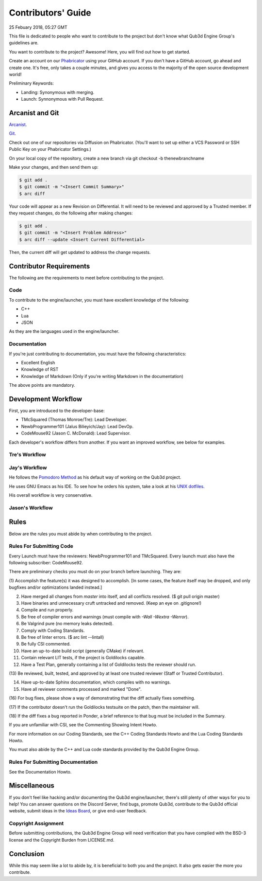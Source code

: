 Contributors' Guide
###########################

25 Febuary 2018, 05:27 GMT

This file is dedicated to people who want to
contribute to the project but don't know what
Qub3d Engine Group's guidelines are.

You want to contribute to the project? Awesome!
Here, you will find out how to get started.

Create an account on our `Phabricator <`https://phab.qub3d.org>`_
using your GitHub account. If you don't have a GitHub
account, go ahead and create one. It's free, only takes
a couple minutes, and gives you access to the majority
of the open source development world!

Preliminary Keywords:

- Landing: Synonymous with merging.

- Launch: Synnonymous with Pull Request.


Arcanist and Git
==============================

`Arcanist <`https://secure.phabricator.com/book/phabricator/article/arcanist/>`_.

`Git <`https://git-scm.com>`_.

Check out one of our repositories via Diffusion on Phabricator.
(You'll want to set up either a VCS Password or SSH Public
Key on your Phabricator Settings.)

On your local copy of the repository, create a new branch via 
git checkout -b thenewbranchname

Make your changes, and then send them up:

..  code-block:: bash

    $ git add .
    $ git commit -m "<Insert Commit Summary>"
    $ arc diff

Your code will appear as a new Revision on Differential.
It will need to be reviewed and approved by a Trusted member.
If they request changes, do the following after making changes:

..  code-block:: bash

    $ git add .
    $ git commit -m "<Insert Problem Address>"
    $ arc diff --update <Insert Current Differential>

Then, the current diff will get updated to address the change
requests.


Contributor Requirements
==============================

The following are the requirements to meet before contributing
to the project.


Code
-----

To contribute to the engine/launcher, you must have excellent
knowledge of the following:

- C++

- Lua

- JSON

As they are the languages used in the engine/launcher.


Documentation
--------------

If you're just contributing to documentation, you must have the
following characteristics:

- Excellent English

- Knowledge of RST

- Knowledge of Markdown (Only if you're writing Markdown in the
  documentation)

The above points are mandatory.


Development Workflow
==============================

First, you are introduced to the developer-base:

- TMcSquared (Thomas Monroe/Tre): Lead Developer.
- NewbProgrammer101 (Jalus Bilieyich/Jay): Lead DevOp.
- CodeMouse92 (Jason C. McDonald): Lead Supervisor.

Each developer's workflow differs from another. If you want an
improved workflow, see below for examples.


Tre's Workflow
---------------


Jay's Workflow
---------------

He follows the `Pomodoro Method <`https://en.wikipedia.org/wiki/Pomodoro_Method>`_
as his default way of working on the Qub3d project.

He uses GNU Emacs as his IDE. To see how he orders his system,
take a look at his `UNIX dotfiles <`https://github.com/NewbProgrammer101/dotfiles>`_.

His overall workflow is very conservative.


Jason's Workflow
-----------------


Rules
==============================

Below are the rules you must abide by when contributing
to the project.


Rules For Submitting Code
--------------------------

Every Launch must have the reviewers: NewbProgrammer101 and TMcSquared.
Every launch must also have the following subscriber: CodeMouse92.

There are preliminary checks you must do on your branch before launching.
They are:

(1) Accomplish the feature(s) it was designed to accomplish. [In some cases, the feature
itself may be dropped, and only bugfixes and/or optimizations landed instead.]

(2) Have merged all changes from `master` into itself, and all conflicts resolved. ($ git pull origin master)

(3) Have binaries and unnecessary cruft untracked and removed. (Keep an eye on .gitignore!)

(4) Compile and run properly.

(5) Be free of compiler errors and warnings (must compile with `-Wall -Wextra -Werror`).

(6) Be Valgrind pure (no memory leaks detected).

(7) Comply with Coding Standards.

(8) Be free of linter errors. ($ arc lint --lintall)

(9) Be fully CSI commented.

(10) Have an up-to-date build script (generally CMake) if relevant.

(11) Contain relevant LIT tests, if the project is Goldilocks capable.

(12) Have a Test Plan, generally containing a list of Goldilocks tests the reviewer should run.

(13) Be reviewed, built, tested, and approved by at least one trusted reviewer
(Staff or Trusted Contributor).

(14) Have up-to-date Sphinx documentation, which compiles with no warnings.

(15) Have all reviewer comments processed and marked "Done".

(16) For bug fixes, please show a way of demonstrating that the
diff actually fixes something.

(17) If the contributor doesn't run the Goldilocks
testsuite on the patch, then the maintainer will.

(18) If the diff fixes a bug reported in Ponder, a brief reference
to that bug must be included in the Summary.


If you are unfamiliar with CSI, see the Commenting Showing Intent Howto.

For more information on our Coding Standards, see the C++ Coding Standards Howto and
the Lua Coding Standards Howto.

You must also abide by the C++ and Lua code standards provided by the Qub3d Engine Group.


Rules For Submitting Documentation
-----------------------------------

See the Documentation Howto.


Miscellaneous
==============================

If you don't feel like hacking and/or documenting the Qub3d
engine/launcher, there's still plenty of other ways for you to help!
You can answer questions on the Discord Server, find bugs, promote
Qub3d, contribute to the Qub3d official website, submit ideas in the
`Ideas Board <`https://phab.qub3d.org/w/ideas>`_, or give end-user
feedback.


Copyright Assignment
---------------------

Before submitting contributions, the Qub3d Engine Group will need
verification that you have complied with the BSD-3
license and the Copyright Burden from LICENSE.md.


Conclusion
==============================

While this may seem like a lot to abide by, it is beneficial to both
you and the project. It also gets easier the more you contribute.
